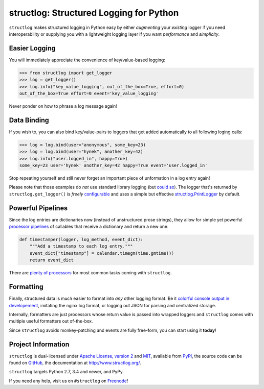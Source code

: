 ========================================
structlog: Structured Logging for Python
========================================

.. image:: https://travis-ci.org/hynek/structlog.svg?branch=master
   :target: https://travis-ci.org/hynek/structlog

.. image:: https://codecov.io/github/hynek/structlog/coverage.svg?branch=master
   :target: https://codecov.io/github/hynek/structlog?branch=master

.. image:: https://www.irccloud.com/invite-svg?channel=%23structlog&amp;hostname=irc.freenode.net&amp;port=6697&amp;ssl=1
   :target: https://www.irccloud.com/invite?channel=%23structlog&amp;hostname=irc.freenode.net&amp;port=6697&amp;ssl=1

.. begin

``structlog`` makes structured logging in Python easy by either *augmenting* your *existing* logger if you need interoperability or supplying you with a lightweight logging layer if you want *performance* and *simplicity*.


Easier Logging
==============

You will immediately appreciate the convenience of key/value-based logging:

.. code-block:: pycon

   >>> from structlog import get_logger
   >>> log = get_logger()
   >>> log.info("key_value_logging", out_of_the_box=True, effort=0)
   out_of_the_box=True effort=0 event='key_value_logging'

Never ponder on how to phrase a log message again!


Data Binding
============

If you wish to, you can also bind key/value-pairs to loggers that get added automatically to all following loging calls:

.. code-block:: pycon

   >>> log = log.bind(user="anonymous", some_key=23)
   >>> log = log.bind(user="hynek", another_key=42)
   >>> log.info("user.logged_in", happy=True)
   some_key=23 user='hynek' another_key=42 happy=True event='user.logged_in'

Stop repeating yourself and still never forget an important piece of unformation in a log entry again!

Please note that those examples do *not* use standard library logging (but `could so <http://www.structlog.org/en/stable/standard-library.html>`_).
The logger that's returned by ``structlog.get_logger()`` is *freely* `configurable <http://www.structlog.org/en/stable/configuration.html>`_ and uses a simple but effective `structlog.PrintLogger <http://www.structlog.org/en/stable/api.html#structlog.PrintLogger>`_ by default.


Powerful Pipelines
==================

Since the log entries are dictionaries now (instead of unstructured prose strings), they allow for simple yet powerful `processor pipelines <http://www.structlog.org/en/stable/processors.html>`_ of callables that receive a dictionary and return a new one:

.. code-block:: python

   def timestamper(logger, log_method, event_dict):
       """Add a timestamp to each log entry."""
       event_dict["timestamp"] = calendar.timegm(time.gmtime())
       return event_dict

There are `plenty of processors <http://www.structlog.org/en/stable/api.html#module-structlog.processors>`_ for most common tasks coming with ``structlog``.


Formatting
==========

Finally, structured data is much easier to format into *any* other logging format.
Be it `colorful console output in developement <http://www.structlog.org/en/stable/development.html>`_, imitating the nginx log format, or logging out JSON for parsing and centralized storage.

.. image:: http://www.structlog.org/en/stable/_images/console_renderer.png

Internally, formatters are just processors whose return value is passed into wrapped loggers and ``structlog`` comes with multiple useful formatters out of-the-box.



Since ``structlog`` avoids monkey-patching and events are fully free-form, you can start using it **today**!

.. -end-


Project Information
===================

``structlog`` is dual-licensed under `Apache License, version 2 <http://choosealicense.com/licenses/apache/>`_ and `MIT <http://choosealicense.com/licenses/mit/>`_, available from `PyPI <https://pypi.python.org/pypi/structlog/>`_, the source code can be found on `GitHub <https://github.com/hynek/structlog>`_, the documentation at http://www.structlog.org/.

``structlog`` targets Python 2.7, 3.4 and newer, and PyPy.

If you need any help, visit us on ``#structlog`` on `Freenode <https://freenode.net>`_!
